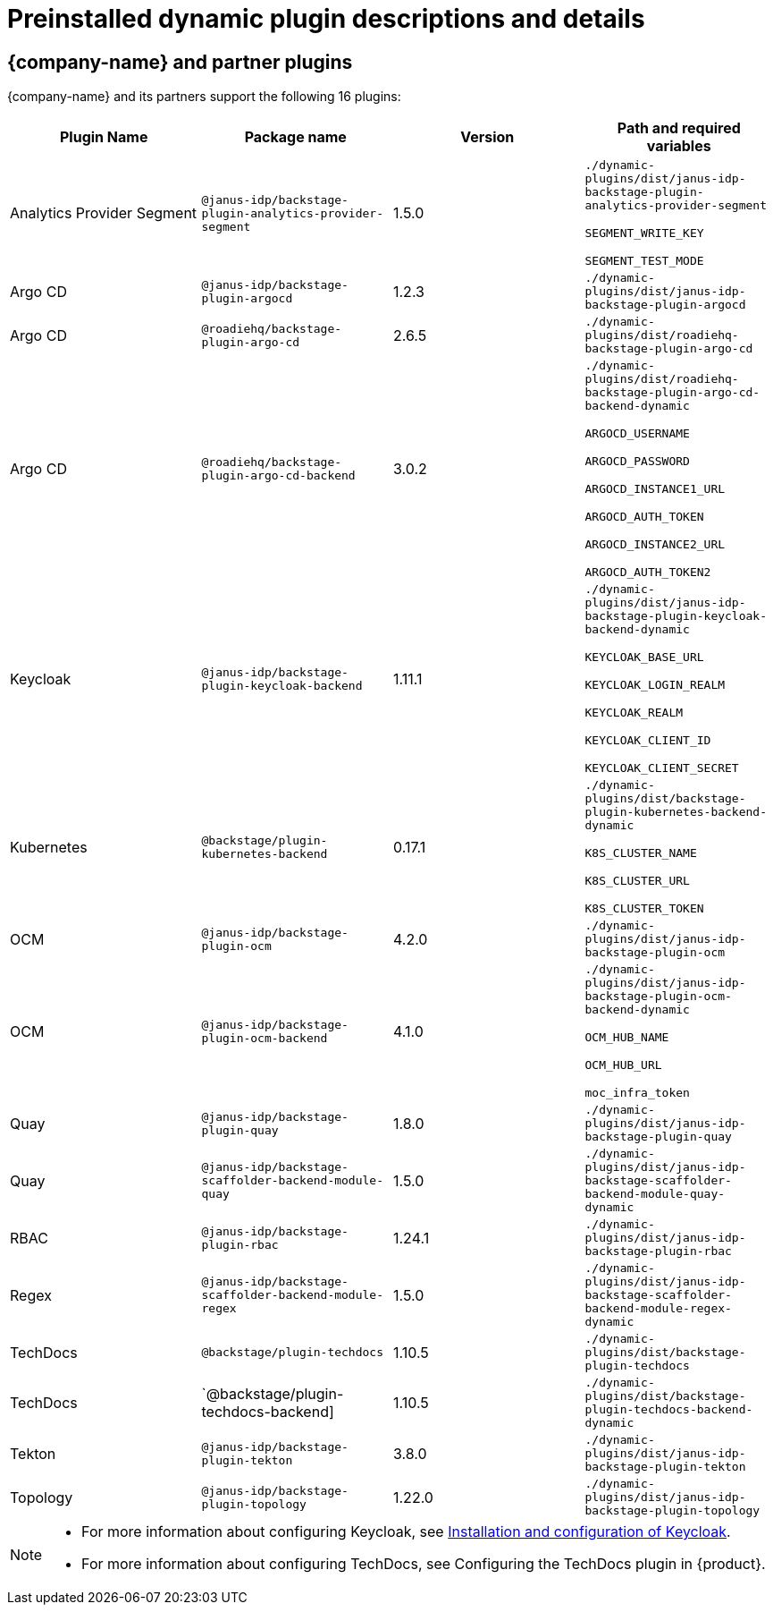 [id="rhdh-supported-plugins"]
= Preinstalled dynamic plugin descriptions and details

== {company-name} and partner plugins

{company-name} and its partners support the following 16 plugins:

[%header,cols=4*]
|===
|*Plugin Name* |*Package name* |*Version* |*Path and required variables*
|Analytics Provider Segment  |`@janus-idp/backstage-plugin-analytics-provider-segment` |1.5.0 
|`./dynamic-plugins/dist/janus-idp-backstage-plugin-analytics-provider-segment`

`SEGMENT_WRITE_KEY`

`SEGMENT_TEST_MODE`


|Argo CD  |`@janus-idp/backstage-plugin-argocd` |1.2.3 
|`./dynamic-plugins/dist/janus-idp-backstage-plugin-argocd`


|Argo CD  |`@roadiehq/backstage-plugin-argo-cd` |2.6.5 
|`./dynamic-plugins/dist/roadiehq-backstage-plugin-argo-cd`


|Argo CD  |`@roadiehq/backstage-plugin-argo-cd-backend` |3.0.2 
|`./dynamic-plugins/dist/roadiehq-backstage-plugin-argo-cd-backend-dynamic`

`ARGOCD_USERNAME`

`ARGOCD_PASSWORD`

`ARGOCD_INSTANCE1_URL`

`ARGOCD_AUTH_TOKEN`

`ARGOCD_INSTANCE2_URL`

`ARGOCD_AUTH_TOKEN2`


|Keycloak  |`@janus-idp/backstage-plugin-keycloak-backend` |1.11.1 
|`./dynamic-plugins/dist/janus-idp-backstage-plugin-keycloak-backend-dynamic`

`KEYCLOAK_BASE_URL`

`KEYCLOAK_LOGIN_REALM`

`KEYCLOAK_REALM`

`KEYCLOAK_CLIENT_ID`

`KEYCLOAK_CLIENT_SECRET`


|Kubernetes  |`@backstage/plugin-kubernetes-backend` |0.17.1 
|`./dynamic-plugins/dist/backstage-plugin-kubernetes-backend-dynamic`

`K8S_CLUSTER_NAME`

`K8S_CLUSTER_URL`

`K8S_CLUSTER_TOKEN`


|OCM  |`@janus-idp/backstage-plugin-ocm` |4.2.0 
|`./dynamic-plugins/dist/janus-idp-backstage-plugin-ocm`


|OCM  |`@janus-idp/backstage-plugin-ocm-backend` |4.1.0 
|`./dynamic-plugins/dist/janus-idp-backstage-plugin-ocm-backend-dynamic`

`OCM_HUB_NAME`

`OCM_HUB_URL`

`moc_infra_token`


|Quay  |`@janus-idp/backstage-plugin-quay` |1.8.0 
|`./dynamic-plugins/dist/janus-idp-backstage-plugin-quay`


|Quay  |`@janus-idp/backstage-scaffolder-backend-module-quay` |1.5.0 
|`./dynamic-plugins/dist/janus-idp-backstage-scaffolder-backend-module-quay-dynamic`


|RBAC  |`@janus-idp/backstage-plugin-rbac` |1.24.1 
|`./dynamic-plugins/dist/janus-idp-backstage-plugin-rbac`


|Regex  |`@janus-idp/backstage-scaffolder-backend-module-regex` |1.5.0 
|`./dynamic-plugins/dist/janus-idp-backstage-scaffolder-backend-module-regex-dynamic`


|TechDocs  |`@backstage/plugin-techdocs` |1.10.5 
|`./dynamic-plugins/dist/backstage-plugin-techdocs`


|TechDocs  |`@backstage/plugin-techdocs-backend] |1.10.5 
|`./dynamic-plugins/dist/backstage-plugin-techdocs-backend-dynamic`


|Tekton  |`@janus-idp/backstage-plugin-tekton` |3.8.0 
|`./dynamic-plugins/dist/janus-idp-backstage-plugin-tekton`


|Topology  |`@janus-idp/backstage-plugin-topology` |1.22.0 
|`./dynamic-plugins/dist/janus-idp-backstage-plugin-topology`
|===

[NOTE]
====
* For more information about configuring Keycloak, see xref:rhdh-keycloak_{context}[Installation and configuration of Keycloak].

* For more information about configuring TechDocs, see Configuring the TechDocs plugin in {product}.
====
// * To configure Techdocs, see http://backstage.io/docs/features/techdocs/configuration[reference documentation]. After experimenting with basic setup, use CI/CD to generate docs and an external cloud storage when deploying TechDocs for production use-case.
// See also this https://backstage.io/docs/features/techdocs/how-to-guides#how-to-migrate-from-techdocs-basic-to-recommended-deployment-approach[recommended deployment approach].